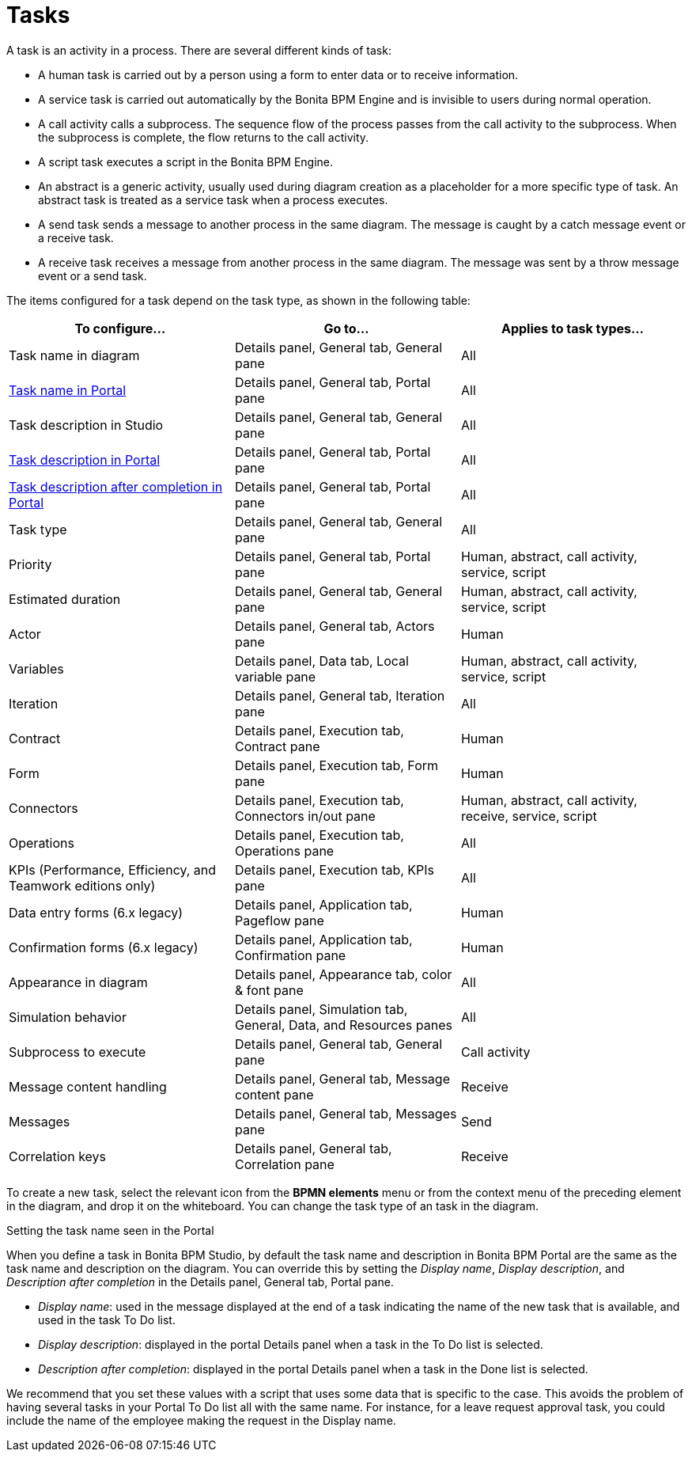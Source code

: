 = Tasks
:description: A task is an activity in a process. There are several different kinds of task:

A task is an activity in a process. There are several different kinds of task:

* A human task is carried out by a person using a form to enter data or to receive information.
* A service task is carried out automatically by the Bonita BPM Engine and is invisible to users during normal operation.
* A call activity calls a subprocess. The sequence flow of the process passes from the call activity
to the subprocess. When the subprocess is complete, the flow returns to the call activity.
* A script task executes a script in the Bonita BPM Engine.
* An abstract is a generic activity, usually used during diagram creation as a placeholder for a more specific type of task.
An abstract task is treated as a service task when a process executes.
* A send task sends a message to another process in the same diagram. The message is caught by a catch message event or a receive task.
* A receive task receives a message from another process in the same diagram. The message was sent by a throw message event or a send task.

The items configured for a task depend on the task type, as shown in the following table:

|===
| To configure... | Go to... | Applies to task types...

| Task name in diagram
| Details panel, General tab, General pane
| All

| <<displayName,Task name in Portal>>
| Details panel, General tab, Portal pane
| All

| Task description in Studio
| Details panel, General tab, General pane
| All

| <<displayName,Task description in Portal>>
| Details panel, General tab, Portal pane
| All

| <<displayName,Task description after completion in Portal>>
| Details panel, General tab, Portal pane
| All

| Task type
| Details panel, General tab, General pane
| All

| Priority
| Details panel, General tab, Portal pane
| Human, abstract, call activity, service, script

| Estimated duration
| Details panel, General tab, General pane
| Human, abstract, call activity, service, script

| Actor
| Details panel, General tab, Actors pane
| Human

| Variables
| Details panel, Data tab, Local variable pane
| Human, abstract, call activity, service, script

| Iteration
| Details panel, General tab, Iteration pane
| All

| Contract
| Details panel, Execution tab, Contract pane
| Human

| Form
| Details panel, Execution tab, Form pane
| Human

| Connectors
| Details panel, Execution tab, Connectors in/out pane
| Human, abstract, call activity, receive, service, script

| Operations
| Details panel, Execution tab, Operations pane
| All

| KPIs (Performance, Efficiency, and Teamwork editions only)
| Details panel, Execution tab, KPIs pane
| All

| Data entry forms (6.x legacy)
| Details panel, Application tab, Pageflow pane
| Human

| Confirmation forms (6.x legacy)
| Details panel, Application tab, Confirmation pane
| Human

| Appearance in diagram
| Details panel, Appearance tab, color & font pane
| All

| Simulation behavior
| Details panel, Simulation tab, General, Data, and Resources panes
| All

| Subprocess to execute
| Details panel, General tab, General pane
| Call activity

| Message content handling
| Details panel, General tab, Message content pane
| Receive

| Messages
| Details panel, General tab, Messages pane
| Send

| Correlation keys
| Details panel, General tab, Correlation pane
| Receive
|===

To create a new task, select the relevant icon from the *BPMN elements* menu or from the context
menu of the preceding element in the diagram, and drop it on the whiteboard. You can change the task type
of an task in the diagram.

Setting the task name seen in the Portal
// {.h2}

When you define a task in Bonita BPM Studio, by default the task name and description in Bonita BPM Portal are the same as the task name and description on the diagram.
You can override this by setting the _Display name_, _Display description_, and _Description after completion_ in the Details panel, General tab, Portal pane.

* _Display name_: used in the message displayed at the end of a task indicating the name of the new task that is available, and used in the task To Do list.
* _Display description_: displayed in the portal Details panel when a task in the To Do list is selected.
* _Description after completion_: displayed in the portal Details panel when a task in the Done list is selected.

We recommend that you set these values with a script that uses some data that is specific to the case. This avoids the problem of having several tasks in your Portal To Do list all with the same name.
For instance, for a leave request approval task, you could include the name of the employee making the request in the Display name.
